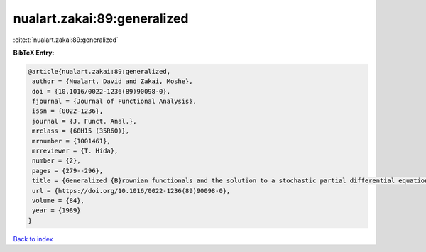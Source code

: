 nualart.zakai:89:generalized
============================

:cite:t:`nualart.zakai:89:generalized`

**BibTeX Entry:**

.. code-block:: bibtex

   @article{nualart.zakai:89:generalized,
    author = {Nualart, David and Zakai, Moshe},
    doi = {10.1016/0022-1236(89)90098-0},
    fjournal = {Journal of Functional Analysis},
    issn = {0022-1236},
    journal = {J. Funct. Anal.},
    mrclass = {60H15 (35R60)},
    mrnumber = {1001461},
    mrreviewer = {T. Hida},
    number = {2},
    pages = {279--296},
    title = {Generalized {B}rownian functionals and the solution to a stochastic partial differential equation},
    url = {https://doi.org/10.1016/0022-1236(89)90098-0},
    volume = {84},
    year = {1989}
   }

`Back to index <../By-Cite-Keys.rst>`_
